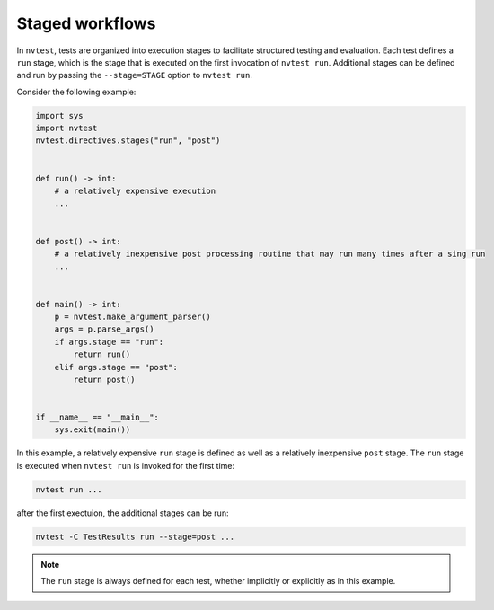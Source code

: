 .. _tutorial-workflows-staged:

Staged workflows
================

In ``nvtest``, tests are organized into execution stages to facilitate structured testing and evaluation. Each test defines a ``run`` stage, which is the stage that is executed on the first invocation of ``nvtest run``. Additional stages can be defined and run by passing the ``--stage=STAGE`` option to ``nvtest run``.

Consider the following example:


.. code-block:: python

    import sys
    import nvtest
    nvtest.directives.stages("run", "post")


    def run() -> int:
        # a relatively expensive execution
        ...


    def post() -> int:
        # a relatively inexpensive post processing routine that may run many times after a sing run
        ...


    def main() -> int:
        p = nvtest.make_argument_parser()
        args = p.parse_args()
        if args.stage == "run":
            return run()
        elif args.stage == "post":
            return post()


    if __name__ == "__main__":
        sys.exit(main())


In this example, a relatively expensive ``run`` stage is defined as well as a relatively inexpensive ``post`` stage.  The ``run`` stage is executed when ``nvtest run`` is invoked for the first time:

.. code-block:: console

    nvtest run ...


after the first exectuion, the additional stages can be run:

.. code-block:: console

    nvtest -C TestResults run --stage=post ...


.. note::

    The ``run`` stage is always defined for each test, whether implicitly or explicitly as in this example.
